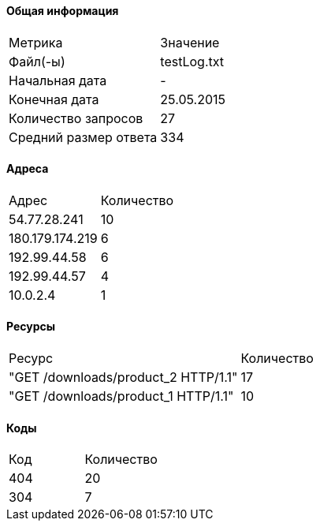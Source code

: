 #### Общая информация 
[cols=2]
|===
| Метрика | Значение 
| Файл(-ы) | testLog.txt 
| Начальная дата | - 
| Конечная дата | 25.05.2015 
| Количество запросов | 27 
| Средний размер ответа | 334 
|===
#### Адреса 
[cols=2]
|===
| Адрес | Количество
|	54.77.28.241|	10
|	180.179.174.219|	6
|	192.99.44.58|	6
|	192.99.44.57|	4
|	10.0.2.4|	1
|===
#### Ресурсы 
[cols=2]
|===
| Ресурс | Количество
|	"GET /downloads/product_2 HTTP/1.1"|	17
|	"GET /downloads/product_1 HTTP/1.1"|	10
|===
#### Коды 
[cols=2]
|===
| Код | Количество
|	404|	20
|	304|	7
|===
